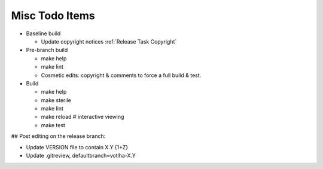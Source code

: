 Misc Todo Items
===============

- Baseline build

  - Update copyright notices :ref:`Release Task Copyright`

- Pre-branch build

  - make help
  - make lint
  - Cosmetic edits: copyright & comments to force a full build & test.

- Build

  - make help
  - make sterile
  - make lint
  - make reload     # interactive viewing
  - make test

## Post editing on the release branch:

- Update VERSION file to contain X.Y.{1+Z}
- Update .gitreview, defaultbranch=votlha-X.Y
